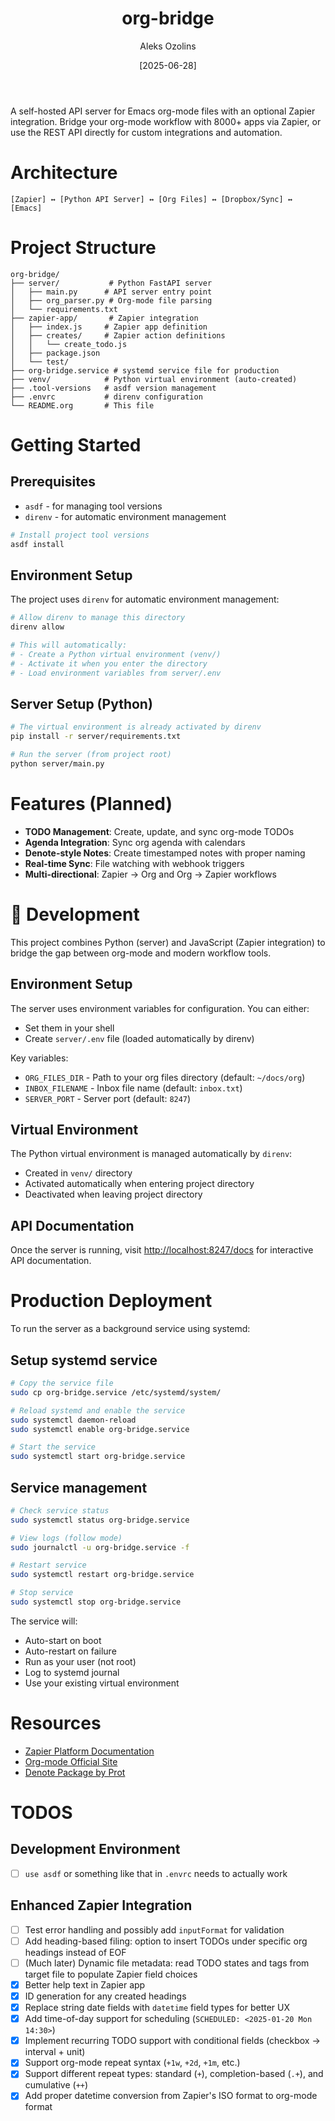 #+TITLE: org-bridge
#+AUTHOR: Aleks Ozolins
#+DATE: [2025-06-28]

A self-hosted API server for Emacs org-mode files with an optional Zapier integration. Bridge your org-mode workflow with 8000+ apps via Zapier, or use the REST API directly for custom integrations and automation.

* Architecture

#+BEGIN_EXAMPLE
[Zapier] ↔ [Python API Server] ↔ [Org Files] ↔ [Dropbox/Sync] ↔ [Emacs]
#+END_EXAMPLE

* Project Structure

#+BEGIN_EXAMPLE
org-bridge/
├── server/           # Python FastAPI server
│   ├── main.py      # API server entry point
│   ├── org_parser.py # Org-mode file parsing
│   └── requirements.txt
├── zapier-app/       # Zapier integration
│   ├── index.js     # Zapier app definition
│   ├── creates/     # Zapier action definitions
│   │   └── create_todo.js
│   ├── package.json
│   └── test/
├── org-bridge.service # systemd service file for production
├── venv/            # Python virtual environment (auto-created)
├── .tool-versions   # asdf version management
├── .envrc           # direnv configuration
└── README.org       # This file
#+END_EXAMPLE

* Getting Started

** Prerequisites

- =asdf= - for managing tool versions
- =direnv= - for automatic environment management

#+BEGIN_SRC bash
# Install project tool versions
asdf install
#+END_SRC

** Environment Setup

The project uses =direnv= for automatic environment management:

#+BEGIN_SRC bash
# Allow direnv to manage this directory
direnv allow

# This will automatically:
# - Create a Python virtual environment (venv/)
# - Activate it when you enter the directory
# - Load environment variables from server/.env
#+END_SRC

** Server Setup (Python)

#+BEGIN_SRC bash
# The virtual environment is already activated by direnv
pip install -r server/requirements.txt

# Run the server (from project root)
python server/main.py
#+END_SRC

* Features (Planned)

- *TODO Management*: Create, update, and sync org-mode TODOs
- *Agenda Integration*: Sync org agenda with calendars  
- *Denote-style Notes*: Create timestamped notes with proper naming
- *Real-time Sync*: File watching with webhook triggers
- *Multi-directional*: Zapier → Org and Org → Zapier workflows

* 🔧 Development

This project combines Python (server) and JavaScript (Zapier integration) to bridge the gap between org-mode and modern workflow tools.

** Environment Setup

The server uses environment variables for configuration. You can either:
- Set them in your shell
- Create =server/.env= file (loaded automatically by direnv)

Key variables:
- =ORG_FILES_DIR= - Path to your org files directory (default: =~/docs/org=)
- =INBOX_FILENAME= - Inbox file name (default: =inbox.txt=)
- =SERVER_PORT= - Server port (default: =8247=)

** Virtual Environment

The Python virtual environment is managed automatically by =direnv=:
- Created in =venv/= directory
- Activated automatically when entering project directory
- Deactivated when leaving project directory

** API Documentation

Once the server is running, visit http://localhost:8247/docs for interactive API documentation.

* Production Deployment

To run the server as a background service using systemd:

** Setup systemd service

#+BEGIN_SRC bash
# Copy the service file
sudo cp org-bridge.service /etc/systemd/system/

# Reload systemd and enable the service
sudo systemctl daemon-reload
sudo systemctl enable org-bridge.service

# Start the service
sudo systemctl start org-bridge.service
#+END_SRC

** Service management

#+BEGIN_SRC bash
# Check service status
sudo systemctl status org-bridge.service

# View logs (follow mode)
sudo journalctl -u org-bridge.service -f

# Restart service
sudo systemctl restart org-bridge.service

# Stop service
sudo systemctl stop org-bridge.service
#+END_SRC

The service will:
- Auto-start on boot
- Auto-restart on failure
- Run as your user (not root)
- Log to systemd journal
- Use your existing virtual environment

* Resources

- [[https://github.com/zapier/zapier-platform/blob/main/packages/cli/README.md][Zapier Platform Documentation]]
- [[https://orgmode.org/][Org-mode Official Site]]
- [[https://protesilaos.com/emacs/denote][Denote Package by Prot]]

* TODOS

** Development Environment
- [ ] =use asdf= or something like that in =.envrc= needs to actually work

** Enhanced Zapier Integration
- [ ] Test error handling and possibly add =inputFormat= for validation
- [ ] Add heading-based filing: option to insert TODOs under specific org headings instead of EOF
- [ ] (Much later) Dynamic file metadata: read TODO states and tags from target file to populate Zapier field choices
- [X] Better help text in Zapier app
- [X] ID generation for any created headings
- [X] Replace string date fields with =datetime= field types for better UX
- [X] Add time-of-day support for scheduling (=SCHEDULED: <2025-01-20 Mon 14:30>=)  
- [X] Implement recurring TODO support with conditional fields (checkbox → interval + unit)
- [X] Support org-mode repeat syntax (=+1w=, =+2d=, =+1m=, etc.)
- [X] Support different repeat types: standard (=+=), completion-based (=.+=), and cumulative (=++=)
- [X] Add proper datetime conversion from Zapier's ISO format to org-mode format